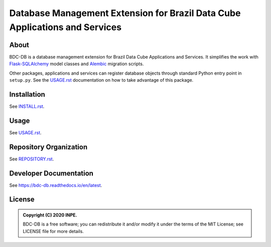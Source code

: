 ..
    This file is part of BDC-DB.
    Copyright (C) 2020 INPE.

    BDC-DB is a free software; you can redistribute it and/or modify it
    under the terms of the MIT License; see LICENSE file for more details.


============================================================================
Database Management Extension for Brazil Data Cube Applications and Services
============================================================================


.. image:: https://img.shields.io/badge/license-MIT-green
        :target: https://github.com/brazil-data-cube/bdc-db/blob/master/LICENSE
        :alt: Software License


.. image:: https://travis-ci.com/brazil-data-cube/bdc-db.svg?branch=master
        :target: https://travis-ci.com/brazil-data-cube/bdc-db
        :alt: Build Status


.. image:: https://coveralls.io/repos/github/brazil-data-cube/bdc-db/badge.svg?branch=master
        :target: https://coveralls.io/github/brazil-data-cube/bdc-db?branch=master
        :alt: Code Coverage Test


.. image:: https://readthedocs.org/projects/bdc-db/badge/?version=latest
        :target: https://bdc-db.readthedocs.io/en/latest
        :alt: Documentation Status


.. image:: https://img.shields.io/badge/lifecycle-experimental-orange.svg
        :target: https://www.tidyverse.org/lifecycle/#experimental
        :alt: Software Life Cycle


.. image:: https://img.shields.io/github/tag/brazil-data-cube/bdc-db.svg
        :target: https://github.com/brazil-data-cube/bdc-db/releases
        :alt: Release


.. image:: https://img.shields.io/discord/689541907621085198?logo=discord&logoColor=ffffff&color=7389D8
        :target: https://discord.com/channels/689541907621085198#
        :alt: Join us at Discord


About
=====


BDC-DB is a database management extension for Brazil Data Cube Applications and Services. It simplifies the work with `Flask-SQLAlchemy <https://flask-sqlalchemy.palletsprojects.com/en/2.x/>`_ model classes and `Alembic <https://alembic.sqlalchemy.org/en/latest/index.html>`_ migration scripts.


Other packages, applications and services can register database objects through standard Python entry point in ``setup.py``. See the `USAGE.rst <./USAGE.rst>`_ documentation on how to take advantage of this package.


Installation
============


See `INSTALL.rst <./INSTALL.rst>`_.


Usage
=====


See `USAGE.rst <./USAGE.rst>`_.


Repository Organization
=======================


See `REPOSITORY.rst <REPOSITORY.rst>`_.


Developer Documentation
=======================


See https://bdc-db.readthedocs.io/en/latest.


License
=======


.. admonition::
    Copyright (C) 2020 INPE.

    BDC-DB is a free software; you can redistribute it and/or modify it
    under the terms of the MIT License; see LICENSE file for more details.
